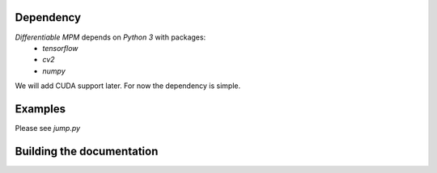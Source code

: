 Dependency
-------------------------------------------------------------------
`Differentiable MPM` depends on `Python 3` with packages:
 - `tensorflow`
 - `cv2`
 - `numpy`

We will add CUDA support later. For now the dependency is simple.

Examples
------------------------------
Please see `jump.py`


Building the documentation
-------------------------------------

.. code-block:bash

    sudo pip3 install Sphinx sphinx_rtd_theme
    sphinx-build . build

